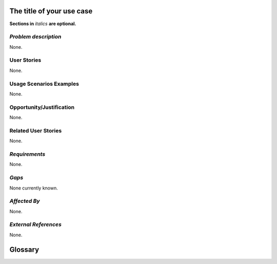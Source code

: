 ..  This template should be in ReSTructured text. Please do not delete any of
.. the sections in this template.  If you have nothing to say for a whole section,
.. just write: None.  For help with syntax, see http://sphinx-doc.org/rest.html You
.. can also use an online RST editor at rst.ninjs.org to generate proper RST.


The title of your use case
==========================
**Sections in** *italics* **are optional.**

*Problem description*
---------------------
.. This section is optional.
.. Please use it to provide additional details (if available) about your user story
.. (if warranted) for further expansion for clarity.  A detailed description of the
.. problem. This should include the types of functions that you expect to run on
.. OpenStack and their interactions both with OpenStack and with external systems.
.. Please replace "None." with the problem description if you plan to use this
.. section.

None.

User Stories
------------
..  This section is mandatory. You may submit multiple
.. user stories in a single submission as long as they are inter-related and can be
.. associated with a single epic and/or function.  If the user stories are
.. explaining goals that fall under different epics/themes then please complete a
.. separate submission for each group of user stories.  Please replace "None." with
.. the appropriate data.

.. A list of user stories ideally in this or a similar format:

.. * As a <type of user>, I want to <goal> so that <benefit>

None.

Usage Scenarios Examples
------------------------
.. This section is mandatory.
.. In order to explain your user stories, if possible, provide an example in the
.. form of a scenario to show how the specified user type might interact with the
.. user story and what they might expect.  An example of a usage scenario can be
.. found at http://agilemodeling.com/artifacts/usageScenario.htm of a currently
.. implemented or documented planned solution.  Please replace "None." with the
.. appropriate data.

.. If you have multiple usage scenarios/examples (the more the merrier) you may
.. want to use a numbered list with a title for each one, like the following:

.. 1. Usage Scenario Title a. 1st Step b. 2nd Step 2. Usage Scenario Title a. 1st
.. Step b. 2nd Step 3. [...]

None.

Opportunity/Justification
-------------------------
.. This section is mandatory.
.. Use this section to give opportunity details that support why
.. pursuing these user stories would help address key barriers to adoption or
.. operation.

.. Some examples of information that might be included here are applicable market
.. segments, workloads, user bases, etc. and any associated data.  Please replace
.. "None." with the appropriate data.

None.

Related User Stories
--------------------
.. This section is mandatory.
.. If there are related user stories that have some overlap in the problem domain or
.. that you perceive may partially share requirements or a solution, reference them
.. here.

None.

*Requirements*
--------------
.. This section is optional.  It might be useful to specify
.. additional requirements that should be considered but may not be
.. apparent through the user story and usage examples.  This information will help
.. the development be aware of any additional known constraints that need to be met
.. for adoption of the newly implemented features/functionality.  Use this section
.. to define the functions that must be available or any specific technical
.. requirements that exist in order to successfully support your use case. If there
.. are requirements that are external to OpenStack, note them as such. Please
.. always add a comprehensible description to ensure that people understand your
.. need.

.. * 1st Requirement
.. * 2nd Requirement
.. * [...]

None.

*Gaps*
------
.. This section is optional.
.. It might be useful to provide information in this
.. section if there is already some functionality in OpenStack
.. that might seem to fit your user story on the surface but, in reality, does not
.. actually fulfill the needs of the user type or the objective.  If you choose to
.. complete this section, please be sure to include information about the gap AND
.. why you believe the current functionality does not meet the requirement. Please
.. replace "None currently known." with the appropriate data. This section can
.. often be left with "None currently known." It is the purpose of this working
.. group and repository to use the use cases presented here to identify what the
.. gaps are.

None currently known.

*Affected By*
-------------
.. This section is optional.
.. This section should be used for prior records of
.. activity inside OpenStack related to this user story
.. (bugs that need to be fixed, blueprints for prior attempts, etc.).  If
.. possible, please include links to the related specs, blueprints, or bug reports.
.. Please replace "None." with the appropriate data.

None.

*External References*
---------------------
.. This section is optional.
.. Please use this section to add references for standards or well-defined
.. mechanisms.  You can also use this section to reference existing functionality
.. that fits your user story outside of OpenStack.  If any of your requirements
.. specifically call for the implementation of a standard or protocol or other
.. well-defined mechanism, use this section to list them.

None.

Glossary
========
.. This section is optional.
.. It is highly suggested that you define any terms,
.. abbreviations that are not   commonly used in order to ensure
.. that your user story is understood properly.

.. Provide a list of acronyms, their expansions, and what they actually mean in
.. general language here. Define any terms that are specific to your problem
.. domain. If there are devices, appliances, or software stacks that you expect to
.. interact with OpenStack, list them here.

.. Remember: OpenStack is used for a large number of deployments, and the better
.. you communicate your user story, the more likely it is to be considered by the
.. project teams and the product working group.

.. Examples:
.. **reST** reStructuredText is a simple markup language
.. **TLA** Three-Letter Abbreviation is an abbreviation consisting of three letters
.. **xyz** Another example abbreviation
